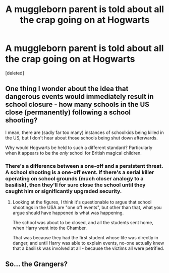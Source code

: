 #+TITLE: A muggleborn parent is told about all the crap going on at Hogwarts

* A muggleborn parent is told about all the crap going on at Hogwarts
:PROPERTIES:
:Score: 12
:DateUnix: 1617690392.0
:DateShort: 2021-Apr-06
:FlairText: Prompt
:END:
[deleted]


** One thing I wonder about the idea that dangerous events would immediately result in school closure - how many schools in the US close (permanently) following a school shooting?

I mean, there are (sadly far too many) instances of schoolkids being killed in the US, but I don't hear about those schools being shut down afterwards.

Why would Hogwarts be held to such a different standard? Particularly when it appears to be the /only/ school for British magical children.
:PROPERTIES:
:Author: gremilym
:Score: 12
:DateUnix: 1617697036.0
:DateShort: 2021-Apr-06
:END:

*** There's a difference between a one-off and a persistent threat. A school shooting is a one-off event. If there's a serial killer operating on school grounds (much closer analogy to a basilisk), then they'll for sure close the school until they caught him or significantly upgraded security.
:PROPERTIES:
:Author: Togop
:Score: 3
:DateUnix: 1617720655.0
:DateShort: 2021-Apr-06
:END:

**** Looking at the figures, I think it's questionable to argue that school shootings in the USA are "one off events", but other than that, what you argue should have happened is what was happening.

The school was about to be closed, and all the students sent home, when Harry went into the Chamber.

That was because they had the first student whose life was directly in danger, and until Harry was able to explain events, no-one actually knew that a basilisk was involved at all - because the victims all were petrified.
:PROPERTIES:
:Author: gremilym
:Score: 1
:DateUnix: 1617721073.0
:DateShort: 2021-Apr-06
:END:


** So... the Grangers?
:PROPERTIES:
:Author: CaptainCyclops
:Score: 1
:DateUnix: 1617701367.0
:DateShort: 2021-Apr-06
:END:
